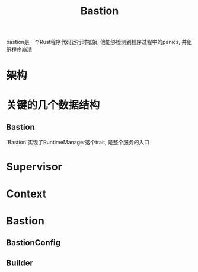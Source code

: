 #+TITLE: Bastion
bastion是一个Rust程序代码运行时框架, 他能够检测到程序过程中的panics, 并组织程序崩溃
* 架构


* 关键的几个数据结构
** Bastion
`Bastion`实现了RuntimeManager这个trait, 是整个服务的入口
* Supervisor
* Context
* Bastion
** BastionConfig
** Builder
